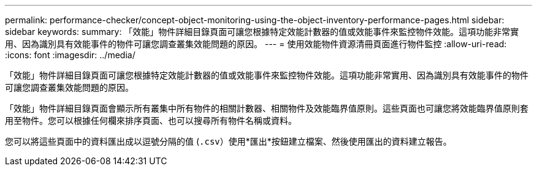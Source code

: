 ---
permalink: performance-checker/concept-object-monitoring-using-the-object-inventory-performance-pages.html 
sidebar: sidebar 
keywords:  
summary: 「效能」物件詳細目錄頁面可讓您根據特定效能計數器的值或效能事件來監控物件效能。這項功能非常實用、因為識別具有效能事件的物件可讓您調查叢集效能問題的原因。 
---
= 使用效能物件資源清冊頁面進行物件監控
:allow-uri-read: 
:icons: font
:imagesdir: ../media/


[role="lead"]
「效能」物件詳細目錄頁面可讓您根據特定效能計數器的值或效能事件來監控物件效能。這項功能非常實用、因為識別具有效能事件的物件可讓您調查叢集效能問題的原因。

「效能」物件詳細目錄頁面會顯示所有叢集中所有物件的相關計數器、相關物件及效能臨界值原則。這些頁面也可讓您將效能臨界值原則套用至物件。您可以根據任何欄來排序頁面、也可以搜尋所有物件名稱或資料。

您可以將這些頁面中的資料匯出成以逗號分隔的值 (`.csv`）使用*匯出*按鈕建立檔案、然後使用匯出的資料建立報告。
